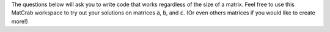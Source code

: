 The questions below will ask you to write code that works regardless of the size of a matrix. Feel free to use this MatCrab workspace to try out your solutions on matrices :code:`a`, :code:`b`, and :code:`c`. (Or even others matrices if you would like to create more!)

.. raw:: html

  <div class="container-fluid">
    <div class="matcrab-example">
      <div class="matcrab-setup">
        a = [1,4,5];
        b = [1,5,7;2,6,7];
        c = [1;4;5];
      </div>
      <table><tbody>
        <tr>
          <td style="text-align: center">
            <img src="../_static/common/img/crabster.jpg" style="height: 35px" />
            <br />
            <a role="button" class="btn btn-warning matcrab-reset">Reset</a>
          </td>
          <td>
            <div class="matcrab-workspace list-group matlab-vars"></div>
          </td>
          <td>
            <textarea class="form-control matcrab-entry" style="resize: none; width: 400px; height: 50px; margin-bottom: 10px;">
              
            </textarea>
            <div class="matcrab-vis" style="width: 400px; height: 200px">
            </div>
          </td>
        </tr>
      </tbody></table>
    </div>
  </div>

.. shortanswer:: ch02_06_ex_manipulating_arrays_03

  Say you have a matrix :code:`m`. Write a line of code to double the value of each element in the first row of :code:`m`. Your code should work regardless of the size of :code:`m`.

.. shortanswer:: ch02_06_ex_manipulating_arrays_04

  Say you have a matrix :code:`m`. Write a line of code to create a new matrix (choose any name you like) from only the odd numbered columns in :code:`m`. Your code should work regardless of the size of :code:`m`.

.. shortanswer:: ch02_06_ex_manipulating_arrays_05

  Say you have a matrix :code:`m`. Write a line of code to set the elements in the four corners of :code:`m` to the value 0. Your code should work regardless of the size of :code:`m`.